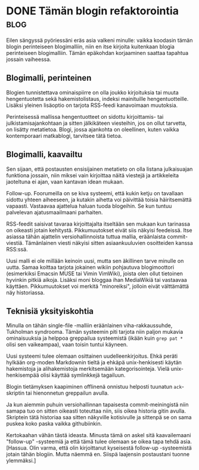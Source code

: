 * DONE Tämän blogin refaktorointia                                     :blog:
CLOSED: [2013-10-08 Tue 20:28]
:LOGBOOK:
- State "DONE"       from "TODO"       [2013-10-08 Tue 20:28]
:END:

Eilen sängyssä pyöriessäni eräs asia valkeni minulle: vaikka
koodasin tämän blogin perinteiseen blogimalliin, niin en itse
kirjoita kuitenkaan blogia perinteiseen blogimalliin. Tämän
epäkohdan korjaaminen saattaa tapahtua jossain vaiheessa.

** Blogimalli, perinteinen

Blogien tunnistettava ominaispiirre on olla joukko kirjoituksia
tai muuta hengentuotetta sekä hakemistolistaus, indeksi
mainituille hengentuotteille. Lisäksi yleinen lisäoptio on tarjota
RSS-feedi kanavoimaan muutoksia.

Perinteisessä mallissa hengentuotteet on sidottu kirjoittamis-
tai julkistamisajankohtaan ja sitten jälkikäteen viesteihin, jos
on ollut tarvetta, on lisätty metatietoa. Blogi, jossa ajankohta
on oleellinen, kuten vaikka kontemporaari matkablogi, tarvitsee
tätä tietoa. 

** Blogimalli, kaavailtu

Sen sijaan, että postausten ensisijainen metatieto on olla
listana julkaisuajan funktiona jossain, niin miksei vain
kirjoittaa näitä viestejä ja artikkeleita jaoteltuna ei ajan,
vaan kantavan idean mukaan.

Follow-up. Foorumeilla on se kiva systeemi, että kukin ketju on
tavallaan sidottu yhteen aiheeseen, ja kutakin aihetta voi
päivittää toisia häiritsemättä vapaasti. Vastaavaa ajattelua
haluan tuoda blogeihin. Se kun tuntuu palvelevan ajatusmaailmaani
parhaiten.

RSS-feedit saisivat tavaraa kirjoittajalta itseltään sen mukaan
kun tarinassa on oikeasti jotain kehitystä. Pikkumuutokset eivät
siis näkyisi feedeissä. Itse asiassa tähän ajattelin
versiohallinnoista tuttua mallia, eräänlaista commit-viestiä.
Tämänlainen viesti näkyisi sitten asiaankuuluvien osoitteiden
kanssa RSS:ssä.

Uusi malli ei ole millään keinoin uusi, mutta sen äkillinen tarve
minulle on uutta. Samaa koittaa tarjota jokainen wikiin pohjautuva
blogimoottori (esimerkiksi Emacsin MUSE tai Vimin VimWiki), joista
olen ollut tietoinen hyvinkin pitkiä aikoja. Lisäksi moni bloggaa
ihan MediaWikiä tai vastaavaa käyttäen. Pikkumuutokset voi merkitä
"minoreiksi", jolloin eivät välttämättä näy historiassa. 

** Teknisiä yksityiskohtia

Minulla on tähän single-file -malliin eräänlainen
viha-rakkaussuhde, Tukholman syndrooma. Tämän systeemin piti
tarjota niin paljon mukavia ominaisuuksia ja helppoa greppailua
systeemistä (ikään kuin =grep pat *= olisi sen vaikeampaa), vaan
toisin tuntui käyneen.

Uusi systeemi tulee olemaan osittainen uudelleenkirjoitus. Ehkä
peräti hylkään org-moden Markdownin tieltä ja ehkäpä
unix-henkisesti käytän hakemistoja ja alihakemistoja merkitsemään
kategorisointeja. Vielä unix-henkisempää olisi käyttää
symlinkkejä tagailuun.

Blogin tietämyksen kaapiminen offlinenä onnistuu helposti
tuunatun =ack=-skriptin tai hienonnetun greppailun avulla.

Ja kun aiemmin puhuin versiohallinnan tapaisesta
commit-meiningistä niin samapa tuo on sitten oikeasti toteuttaa
niin, siis oikea historia gitin avulla. Skriptein tätä historiaa
saa sitten näkyville kotisivulle ja sittenpä se on sama puskea
koko paska vaikka githubiinkin.

Kertokaahan vähän tästä ideasta. Minusta tämä on askel sitä
kaavailemaani "follow-up" -systeemiä ja että tämä tulee olemaan se
oikea tapa tehdä asia. [Hassua. Olin varma, että olin kirjoittanut
kyseisestä follow-up -systeemistä jotain tähän blogiin. Mutta
näemmä en. Siispä laajensin postaustani tuonne ylemmäksi.]
